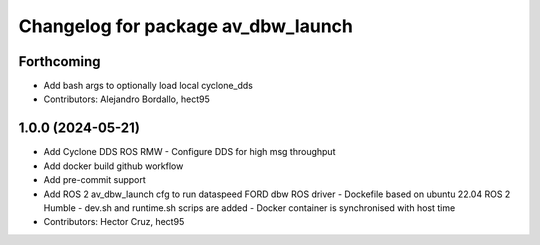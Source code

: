 ^^^^^^^^^^^^^^^^^^^^^^^^^^^^^^^^^^^
Changelog for package av_dbw_launch
^^^^^^^^^^^^^^^^^^^^^^^^^^^^^^^^^^^

Forthcoming
-----------
* Add bash args to optionally load local cyclone_dds
* Contributors: Alejandro Bordallo, hect95

1.0.0 (2024-05-21)
------------------
* Add Cyclone DDS ROS RMW
  - Configure DDS for high msg throughput 
* Add docker build github workflow
* Add pre-commit support
* Add ROS 2 av_dbw_launch cfg to run dataspeed FORD dbw ROS driver
  - Dockefile based on ubuntu 22.04
  ROS 2 Humble
  - dev.sh and runtime.sh scrips are added
  - Docker container is synchronised with host time
* Contributors: Hector Cruz, hect95
